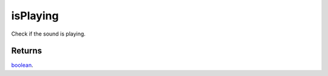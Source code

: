 isPlaying
====================================================================================================

Check if the sound is playing.

Returns
----------------------------------------------------------------------------------------------------

`boolean`_.

.. _`boolean`: ../../../lua/type/boolean.html
